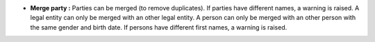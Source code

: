 - **Merge party :** Parties can be merged (to remove duplicates). If parties
  have different names, a warning is raised. A legal entity can only be merged with
  an other legal entity. A person can only be merged with an other person with the
  same gender and birth date. If persons have different first names, a warning is
  raised.
